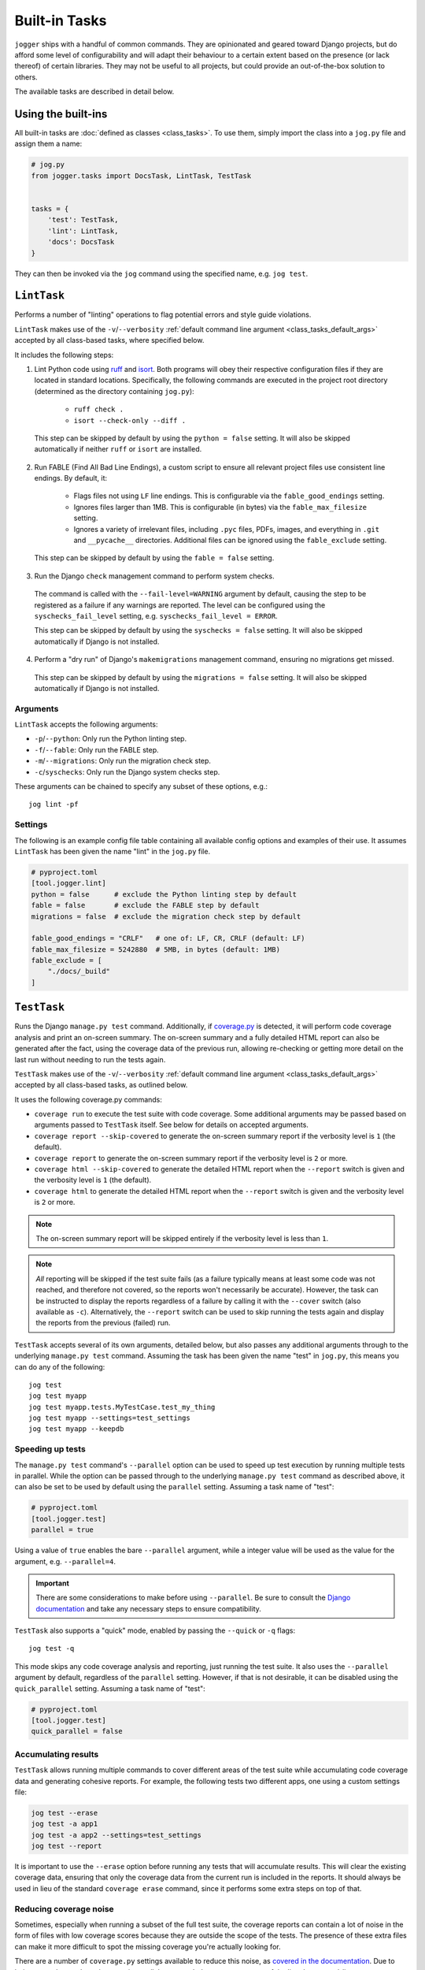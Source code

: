 ==============
Built-in Tasks
==============

``jogger`` ships with a handful of common commands. They are opinionated and geared toward Django projects, but do afford some level of configurability and will adapt their behaviour to a certain extent based on the presence (or lack thereof) of certain libraries. They may not be useful to all projects, but could provide an out-of-the-box solution to others.

The available tasks are described in detail below.


Using the built-ins
===================

All built-in tasks are :doc:`defined as classes <class_tasks>`. To use them, simply import the class into a ``jog.py`` file and assign them a name:

.. code-block:: python

    # jog.py
    from jogger.tasks import DocsTask, LintTask, TestTask


    tasks = {
        'test': TestTask,
        'lint': LintTask,
        'docs': DocsTask
    }

They can then be invoked via the ``jog`` command using the specified name, e.g. ``jog test``.


``LintTask``
============

Performs a number of "linting" operations to flag potential errors and style guide violations.

``LintTask`` makes use of the ``-v``/``--verbosity`` :ref:`default command line argument <class_tasks_default_args>` accepted by all class-based tasks, where specified below.

It includes the following steps:

1. Lint Python code using `ruff <https://docs.astral.sh/ruff/>`_ and `isort <https://github.com/PyCQA/isort>`_. Both programs will obey their respective configuration files if they are located in standard locations. Specifically, the following commands are executed in the project root directory (determined as the directory containing ``jog.py``):

    * ``ruff check .``
    * ``isort --check-only --diff .``

  This step can be skipped by default by using the ``python = false`` setting. It will also be skipped automatically if neither ``ruff`` or ``isort`` are installed.

2. Run FABLE (Find All Bad Line Endings), a custom script to ensure all relevant project files use consistent line endings. By default, it:

    * Flags files not using ``LF`` line endings. This is configurable via the ``fable_good_endings`` setting.
    * Ignores files larger than 1MB. This is configurable (in bytes) via the ``fable_max_filesize`` setting.
    * Ignores a variety of irrelevant files, including ``.pyc`` files, PDFs, images, and everything in ``.git`` and ``__pycache__`` directories. Additional files can be ignored using the ``fable_exclude`` setting.

  This step can be skipped by default by using the ``fable = false`` setting.

3. Run the Django ``check`` management command to perform system checks.

  The command is called with the ``--fail-level=WARNING`` argument by default, causing the step to be registered as a failure if any warnings are reported. The level can be configured using the ``syschecks_fail_level`` setting, e.g. ``syschecks_fail_level = ERROR``.

  This step can be skipped by default by using the ``syschecks = false`` setting. It will also be skipped automatically if Django is not installed.

4. Perform a "dry run" of Django's ``makemigrations`` management command, ensuring no migrations get missed.

  This step can be skipped by default by using the ``migrations = false`` setting. It will also be skipped automatically if Django is not installed.

Arguments
---------

``LintTask`` accepts the following arguments:

* ``-p``/``--python``: Only run the Python linting step.
* ``-f``/``--fable``: Only run the FABLE step.
* ``-m``/``--migrations``: Only run the migration check step.
* ``-c``/``syschecks``: Only run the Django system checks step.

These arguments can be chained to specify any subset of these options, e.g.::

    jog lint -pf

Settings
--------

The following is an example config file table containing all available config options and examples of their use. It assumes ``LintTask`` has been given the name "lint" in the ``jog.py`` file.

.. code-block:: toml
    
    # pyproject.toml
    [tool.jogger.lint]
    python = false      # exclude the Python linting step by default
    fable = false       # exclude the FABLE step by default
    migrations = false  # exclude the migration check step by default

    fable_good_endings = "CRLF"   # one of: LF, CR, CRLF (default: LF)
    fable_max_filesize = 5242880  # 5MB, in bytes (default: 1MB)
    fable_exclude = [
        "./docs/_build"
    ]


``TestTask``
============

Runs the Django ``manage.py test`` command. Additionally, if `coverage.py <https://coverage.readthedocs.io/en/stable/>`_ is detected, it will perform code coverage analysis and print an on-screen summary. The on-screen summary and a fully detailed HTML report can also be generated after the fact, using the coverage data of the previous run, allowing re-checking or getting more detail on the last run without needing to run the tests again.

``TestTask`` makes use of the ``-v``/``--verbosity`` :ref:`default command line argument <class_tasks_default_args>` accepted by all class-based tasks, as outlined below.

It uses the following coverage.py commands:

* ``coverage run`` to execute the test suite with code coverage. Some additional arguments may be passed based on arguments passed to ``TestTask`` itself. See below for details on accepted arguments.
* ``coverage report --skip-covered`` to generate the on-screen summary report if the verbosity level is ``1`` (the default).
* ``coverage report`` to generate the on-screen summary report if the verbosity level is ``2`` or more.
* ``coverage html --skip-covered`` to generate the detailed HTML report when the ``--report`` switch is given and the verbosity level is ``1`` (the default).
* ``coverage html`` to generate the detailed HTML report when the ``--report`` switch is given and the verbosity level is ``2`` or more.

.. note::

    The on-screen summary report will be skipped entirely if the verbosity level is less than ``1``.

.. note::

    *All* reporting will be skipped if the test suite fails (as a failure typically means at least some code was not reached, and therefore not covered, so the reports won't necessarily be accurate). However, the task can be instructed to display the reports regardless of a failure by calling it with the ``--cover`` switch (also available as ``-c``). Alternatively, the ``--report`` switch can be used to skip running the tests again and display the reports from the previous (failed) run.

``TestTask`` accepts several of its own arguments, detailed below, but also passes any additional arguments through to the underlying ``manage.py test`` command. Assuming the task has been given the name "test" in ``jog.py``, this means you can do any of the following::

    jog test
    jog test myapp
    jog test myapp.tests.MyTestCase.test_my_thing
    jog test myapp --settings=test_settings
    jog test myapp --keepdb

.. _builtins-test-speed:

Speeding up tests
-----------------

The ``manage.py test`` command's ``--parallel`` option can be used to speed up test execution by running multiple tests in parallel. While the option can be passed through to the underlying ``manage.py test`` command as described above, it can also be set to be used by default using the ``parallel`` setting. Assuming a task name of "test":

.. code-block:: toml
    
    # pyproject.toml
    [tool.jogger.test]
    parallel = true

Using a value of ``true`` enables the bare ``--parallel`` argument, while a integer value will be used as the value for the argument, e.g. ``--parallel=4``.

.. important::
    
    There are some considerations to make before using ``--parallel``. Be sure to consult the `Django documentation <https://docs.djangoproject.com/en/stable/ref/django-admin/#cmdoption-test-parallel>`_ and take any necessary steps to ensure compatibility.

``TestTask`` also supports a "quick" mode, enabled by passing the ``--quick`` or ``-q`` flags::

    jog test -q

This mode skips any code coverage analysis and reporting, just running the test suite. It also uses the ``--parallel`` argument by default, regardless of the ``parallel`` setting. However, if that is not desirable, it can be disabled using the ``quick_parallel`` setting. Assuming a task name of "test":

.. code-block:: toml
    
    # pyproject.toml
    [tool.jogger.test]
    quick_parallel = false

.. _builtins-test-accumulating:

Accumulating results
--------------------

``TestTask`` allows running multiple commands to cover different areas of the test suite while accumulating code coverage data and generating cohesive reports. For example, the following tests two different apps, one using a custom settings file:

.. code-block:: bash

    jog test --erase
    jog test -a app1
    jog test -a app2 --settings=test_settings
    jog test --report

It is important to use the ``--erase`` option before running any tests that will accumulate results. This will clear the existing coverage data, ensuring that only the coverage data from the current run is included in the reports. It should always be used in lieu of the standard ``coverage erase`` command, since it performs some extra steps on top of that.

Reducing coverage noise
-----------------------

Sometimes, especially when running a subset of the full test suite, the coverage reports can contain a lot of noise in the form of files with low coverage scores because they are outside the scope of the tests. The presence of these extra files can make it more difficult to spot the missing coverage you're actually looking for.

There are a number of ``coverage.py`` settings available to reduce this noise, as `covered in the documentation <https://coverage.readthedocs.io/en/latest/source.html>`_. Due to being geared toward running tests in parallel, ``TestTask`` does not accept any of the listed command-line arguments to pass through to the coverage command (because they are `not respected by sub-processes <https://coverage.readthedocs.io/en/latest/subprocess.html>`_), but relevant options can still be set up via a suitable configuration file.

If running a subset of the test suite, i.e. passing an explicit test path or paths, ``TestTask`` will make a best-guess at which files to report on. It then uses a relevant ``--include`` argument on any reporting commands to limit the reports to the files it deems relevant. It won't always be perfect, but can at least help limit the number of completely unrelated files included in the coverage reports. The following describes how the value is chosen:

.. list-table::
    :header-rows: 1

    * - Command
      - ``--include`` value
    * - ``jog test myproject``
      - ``myproject/*``
    * - ``jog test myproject.myapp``
      - ``myproject.myapp/*``
    * - ``jog test myproject.myapp.tests``
      - ``myproject.myapp/*``
    * - ``jog test myproject.myapp.tests.test_things.MyThingTestCase``
      - ``myproject.myapp/*``
    * - ``jog test myproject.myapp1 myproject.myapp2``
      - ``myproject.myapp1/*,myproject.myapp2/*``

If no explicit test paths are passed, no attempt is made to automatically include the ``--include`` argument, and all files will be reported on.

Use with virtual machines
-------------------------

If ``TestTask`` generates a HTML coverage report, it also prints a ``file://`` URL to the index page of that report, allowing it to be quickly and easily opened for immediate viewing. However, if the task is running in a virtual machine or other virtual environment with its own file system, the ``file://`` link displayed will likely not be openable on the host machine.

The ``report_path_swap`` setting can be used to correct this. As long as the generated document also exists on the host (i.e. it is generated on a path that is kept in sync between the host and guest file systems), this setting allows replacing the guest-specific portion of the ``file://`` URL with the equivalent host-specific value. It should use ``>`` as the delimiter to map the guest value to the host value:

.. code-block:: toml
    
    # pyproject.toml
    [tool.jogger.test]
    report_path_swap = "/opt/app/src/ > /home/username/projectname/"

.. tip::
    
    If multiple developers are working on a project, this setting will rarely be the same for everyone. This makes it a good candidate for an :doc:`environment-specific config file <config>`.

Arguments
---------

``TestTask`` accepts the following arguments:

* ``-q``/``--quick``: Run a "quick" variant of the task: coverage analysis is skipped and the ``--parallel`` argument is passed to ``manage.py test``. See :ref:`builtins-test-speed`.
* ``-a``: Accumulate coverage data across multiple runs (passed as the ``-a`` argument to the ``coverage run`` command). No coverage reports will be run automatically. See :ref:`builtins-test-accumulating`.
* ``--erase``: Remove all coverage data generated by previous test runs.
* ``--report``: Skip the test suite and just generate the coverage reports. Useful to review previous results or if using ``-a`` to accumulate results.
* ``-n`` / ``--no-cover``: Run the test suite only. Skip all code coverage analysis and do not generate any coverage reports.
* ``-c`` / ``--cover``: Force coverage analysis and reports in situations where they would ordinarily be skipped, e.g. when the test suite fails.

.. note::
    
    All arguments to ``TestTask`` itself must be listed *before* any test paths or other arguments intended for the underlying ``manage.py test`` command.

Settings
--------

The following is an example config file table containing all available config options and examples of their use. It assumes ``TestTask`` has been given the name "test" in the ``jog.py`` file.

.. code-block:: toml
    
    # pyproject.toml
    [tool.jogger.test]
    parallel = true  # default: false
    quick_parallel = false  # default: true
    report_path_swap = "/opt/app/src/ > /home/username/projectname/"


``DocsTask``
============

Builds project documentation using `Sphinx <https://www.sphinx-doc.org/>`_.

The task assumes a documentation directory configured via `sphinx-quickstart <https://www.sphinx-doc.org/en/master/usage/quickstart.html>`_. It looks for a ``docs/`` directory within the project root directory (determined by the location of ``jog.py``). Within that directory, it runs either:

* ``make html`` (default)
* ``make clean && make html`` if the ``-f``/``--full`` flag is provided

Use with virtual machines
-------------------------

``DocsTask`` prints a ``file://`` URL to the index page of the documentation it generates, allowing it to be quickly and easily opened for immediate viewing. However, if the task is running in a virtual machine or other virtual environment with its own file system, the ``file://`` link displayed will likely not be openable on the host machine.

The ``index_path_swap`` setting can be used to correct this. As long as the generated document also exists on the host (i.e. it is generated on a path that is kept in sync between the host and guest file systems), this setting allows replacing the guest-specific portion of the ``file://`` URL with the equivalent host-specific value. It should use ``>`` as the delimiter to map the guest value to the host value:

.. code-block:: toml
    
    # pyproject.toml
    [tool.jogger.docs]
    index_path_swap = "/opt/app/src/ > /home/username/projectname/"

.. tip::

    If multiple developers are working on a project, this setting will rarely be the same for everyone. This makes it a good candidate for an :doc:`environment-specific config file <config>`.

Arguments
---------

``DocsTask`` accepts the following arguments:

* ``-f``/``--full``: Remove previously built documentation before rebuilding all pages from scratch.
* ``-l``/``--link``: Skip building the documentation and just output the link to the previously built ``index.html`` file (if any).

Settings
--------

The following is an example config file table containing all available config options and examples of their use. It assumes ``DocsTask`` has been given the name "docs" in the ``jog.py`` file.

.. code-block:: toml
    
    # pyproject.toml
    [tool.jogger.docs]
    index_path_swap = "/opt/app/src/ > /home/username/projectname/"


``UpdateTask``
==============

Designed to be run on a staging/production server, this is a simple "deployment" script that takes several steps to get the local environment up-to-date with changes in the ``origin`` repository. The steps include:

1. Checking for new commits. If no new commits are found, the script exits.
2. Pulling in the remote changes. By default, this pulls from the ``main`` branch, but this can be configured with the ``branch_name`` setting.
3. Checking for updates to Python dependencies (via ``requirements.txt``). The newly pulled requirements file is compared to a copy taken the first time the command is run. If changes are detected, they are displayed to the user and a prompt to install them is shown. If they are installed, a new copy is taken of the requirements file for comparison on the next update. This step can have false positives/negatives if manual updates are performed in the interim (i.e. not using ``UpdateTask``).
4. Checking for unapplied migrations. If any are found, they are displayed to the user and a prompt to apply them (via Django's ``migrate`` management command) is shown.
5. Running Django's ``remove_stale_contenttypes`` management command to check for and prompt to remove any ``ContentType`` records whose corresponding models no longer exist in the source code.
6. Running the ``jogger`` task named "build", if such a task exists. This allows individual projects to easily include any build steps in the process, while also allowing them to be run in isolation, without duplicating any logic. To enable this step, simply create a separate task and add it to ``jog.py`` with the name "build".
7. Collecting static files via Django's ``collectstatic`` management command.
8. Restarting any necessary services. This step does nothing by default. See :ref:`builtins-update-subclassing` below for details on using a subclass of ``UpdateTask`` to customise this step.

.. _builtins-update-subclassing:

Subclassing
-----------

Each step outlined above corresponds to a different method in the ``UpdateTask`` class. This allows subclasses to override individual steps as necessary. The methods are:

* ``check_updates()``
* ``do_pull()``
* ``do_dependency_check()``
* ``do_migration_check()``
* ``do_stale_contenttypes_check()``
* ``do_build()``
* ``do_collect_static()``
* ``do_restart()``

This is particularly important for the final step, restarting services, as it does nothing by default. The following example shows a subclass overriding ``do_restart()`` and restarting the `gunicorn <https://gunicorn.org/>`_ service using `supervisord <https://supervisord.org/>`_:

.. code-block:: python

    from jogger.tasks import TaskError, UpdateTask


    class CustomUpdateTask(UpdateTask):

        def do_restart(self):

            self.stdout.write('Restarting gunicorn', style='label')
            result = self.cli('supervisorctl restart gunicorn')

            if result.returncode:
                raise TaskError('Restart failed')

    tasks = {
        'update': CustomUpdateTask
    }

.. _builtins-update-noinput:

Running without prompts
-----------------------

By default, ``UpdateTask`` prompts the user before proceeding in several situations, including:

* When changes to Python dependencies are detected
* When unapplied migrations are detected
* When stale content types are detected
* When collecting static files

If running as part of a larger script, or in any kind of automated setting, such prompts are usually unwanted. The ``--no-input`` argument can be used to skip these prompts. In most cases, this has the same affect as answering "yes" to the prompt, i.e. continuing with the action. However, the check for stale content types is *skipped entirely* when ``--no-input`` is used. Due to the possibility of other records being deleted along with the obsolete ``ContentType`` records, and therefore the potential for unexpected data loss, this step is only run when a user can review and manually confirm that the stale content types should be removed.

Arguments
---------

``UpdateTask`` accepts the following arguments:

* ``--no-input``: Run without prompting the user for input. See :ref:`builtins-update-noinput`.

Settings
--------

The following is an example config file table containing all available config options and examples of their use. It assumes ``UpdateTask`` has been given the name "update" in the ``jog.py`` file.

.. code-block:: toml

    # pyproject.toml
    [tool.jogger.update]
    branch_name = "trunk"  # the branch name to pull from (default: main)
